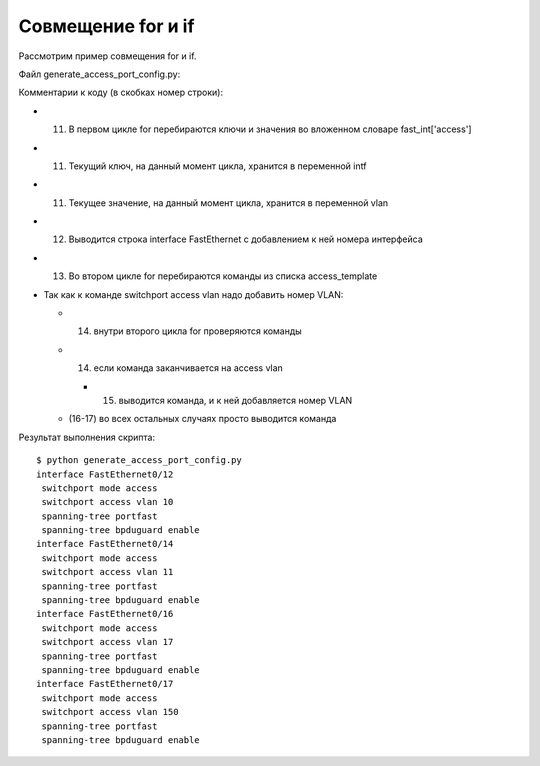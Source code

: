 Совмещение for и if
~~~~~~~~~~~~~~~~~~~

Рассмотрим пример совмещения for и if.

Файл generate_access_port_config.py:

.. code-block:: python
   :linenos:

    access_template = ['switchport mode access',
                       'switchport access vlan',
                       'spanning-tree portfast',
                       'spanning-tree bpduguard enable']

    fast_int = {'access': { '0/12':10,
                            '0/14':11,
                            '0/16':17,
                            '0/17':150}}

    for intf, vlan in fast_int['access'].items():
        print('interface FastEthernet' + intf)
        for command in access_template:
            if command.endswith('access vlan'):
                print(' {} {}'.format(command, vlan))
            else:
                print(' {}'.format(command))

Комментарии к коду (в скобках номер строки):

* (11) В первом цикле for перебираются ключи и значения во вложенном словаре fast\_int['access']
* (11) Текущий ключ, на данный момент цикла, хранится в переменной intf
* (11) Текущее значение, на данный момент цикла, хранится в переменной vlan
* (12) Выводится строка interface FastEthernet с добавлением к ней номера интерфейса
* (13) Во втором цикле for перебираются команды из списка access_template
* Так как к команде switchport access vlan надо добавить номер VLAN:

  * (14) внутри второго цикла for проверяются команды
  * (14) если команда заканчивается на access vlan

    * (15) выводится команда, и к ней добавляется номер VLAN

  * (16-17) во всех остальных случаях просто выводится команда


Результат выполнения скрипта:

::

    $ python generate_access_port_config.py
    interface FastEthernet0/12
     switchport mode access
     switchport access vlan 10
     spanning-tree portfast
     spanning-tree bpduguard enable
    interface FastEthernet0/14
     switchport mode access
     switchport access vlan 11
     spanning-tree portfast
     spanning-tree bpduguard enable
    interface FastEthernet0/16
     switchport mode access
     switchport access vlan 17
     spanning-tree portfast
     spanning-tree bpduguard enable
    interface FastEthernet0/17
     switchport mode access
     switchport access vlan 150
     spanning-tree portfast
     spanning-tree bpduguard enable

